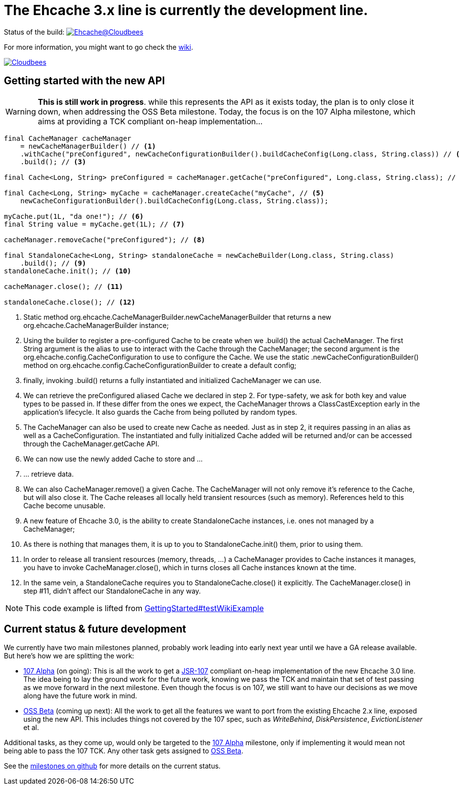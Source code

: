 = The Ehcache 3.x line is currently the development line.

Status of the build: image:https://ehcache.ci.cloudbees.com/buildStatus/icon?job=ehcache3[Ehcache@Cloudbees, link="https://ehcache.ci.cloudbees.com/job/ehcache3/"]

For more information, you might want to go check the https://github.com/ehcache/ehcache3/wiki[wiki].

image:http://cloudbees.prod.acquia-sites.com/sites/default/files/styles/large/public/Button-Powered-by-CB.png?itok=uMDWINfY[Cloudbees, link="http://www.cloudbees.com/resources/foss"]

== Getting started with the new API

WARNING: *This is still work in progress*. while this represents the API as it exists today, the plan is to only close it
         down, when addressing the +OSS Beta+ milestone. Today, the focus is on the +107 Alpha+ milestone, which aims
         at providing a TCK compliant on-heap implementation...

[source,java]
----
final CacheManager cacheManager
    = newCacheManagerBuilder() // <1>
    .withCache("preConfigured", newCacheConfigurationBuilder().buildCacheConfig(Long.class, String.class)) // <2>
    .build(); // <3>

final Cache<Long, String> preConfigured = cacheManager.getCache("preConfigured", Long.class, String.class); // <4>

final Cache<Long, String> myCache = cacheManager.createCache("myCache", // <5>
    newCacheConfigurationBuilder().buildCacheConfig(Long.class, String.class));

myCache.put(1L, "da one!"); // <6>
final String value = myCache.get(1L); // <7>

cacheManager.removeCache("preConfigured"); // <8>

final StandaloneCache<Long, String> standaloneCache = newCacheBuilder(Long.class, String.class)
    .build(); // <9>
standaloneCache.init(); // <10>

cacheManager.close(); // <11>

standaloneCache.close(); // <12>
----

<1> Static method +org.ehcache.CacheManagerBuilder.newCacheManagerBuilder+ that returns a new +org.ehcache.CacheManagerBuilder+
    instance;
<2> Using the builder to register a pre-configured +Cache+ to be create when we +.build()+ the actual +CacheManager+.
    The first +String+ argument is the alias to use to interact with the +Cache+ through the +CacheManager+; the second
    argument is the +org.ehcache.config.CacheConfiguration+ to use to configure the +Cache+. We use the static
    +.newCacheConfigurationBuilder()+ method on +org.ehcache.config.CacheConfigurationBuilder+ to create a default config;
<3> finally, invoking +.build()+ returns a fully instantiated and initialized +CacheManager+ we can use.
<4> We can retrieve the +preConfigured+ aliased +Cache+ we declared in step 2. For type-safety, we ask for both key and
    value types to be passed in. If these differ from the ones we expect, the +CacheManager+ throws a +ClassCastException+
    early in the application's lifecycle. It also guards the +Cache+ from being polluted by random types.
<5> The +CacheManager+ can also be used to create new +Cache+ as needed. Just as in step 2, it requires passing in an
    alias as well as a +CacheConfiguration+. The instantiated and fully initialized +Cache+ added will be returned and/or
    can be accessed through the +CacheManager.getCache+ API.
<6> We can now use the newly added +Cache+ to store and ...
<7> ... retrieve data.
<8> We can also +CacheManager.remove()+ a given +Cache+. The +CacheManager+ will not only remove it's reference to the
    +Cache+, but will also close it. The +Cache+ releases all locally held transient resources (such as memory).
    References held to this +Cache+ become unusable.
<9> A new feature of Ehcache 3.0, is the ability to create +StandaloneCache+ instances, i.e. ones not managed by a +CacheManager+;
<10> As there is nothing that manages them, it is up to you to +StandaloneCache.init()+ them, prior to using them.
<11> In order to release all transient resources (memory, threads, ...) a +CacheManager+ provides to +Cache+ instances
     it manages, you have to invoke +CacheManager.close()+, which in turns closes all +Cache+ instances known at the time.
<12> In the same vein, a +StandaloneCache+ requires you to +StandaloneCache.close()+ it explicitly. The +CacheManager.close()+
     in step #11, didn't affect our +StandaloneCache+ in any way.

NOTE: This code example is lifted from link:impl/src/test/java/org/ehcache/GettingStarted.java#L34[GettingStarted#testWikiExample]

== Current status & future development

We currently have two main milestones planned, probably work leading into early next year until we have a GA release available. But here's how we are splitting the work:

 * https://github.com/ehcache/ehcache3/milestones/107%20Alpha[107 Alpha] (on going): This is all the work to get a
   https://jcp.org/en/jsr/detail?id=107[JSR-107] compliant on-heap implementation of the new Ehcache 3.0 line. The idea
   being to lay the ground work for the future work, knowing we pass the TCK and maintain that set of test passing as we
   move forward in the next milestone. Even though the focus is on 107, we still want to have our decisions as we move
   along have the future work in mind.
 * https://github.com/ehcache/ehcache3/milestones/OSS%20Beta[OSS Beta] (coming up next): All the work to get all the features we want to port from
   the existing Ehcache 2.x line, exposed using the new API. This includes things not covered by the 107 spec, such as
   _WriteBehind_, _DiskPersistence_, _EvictionListener_ et al.

Additional tasks, as they come up, would only be targeted to the https://github.com/ehcache/ehcache3/milestones/107%20Alpha[107 Alpha] milestone,
only if implementing it would mean not being able to pass the 107 TCK. Any other task gets assigned to
https://github.com/ehcache/ehcache3/milestones/OSS%20Beta[OSS Beta].

See the https://github.com/ehcache/ehcache3/milestones[milestones on github] for more details on the current status.
